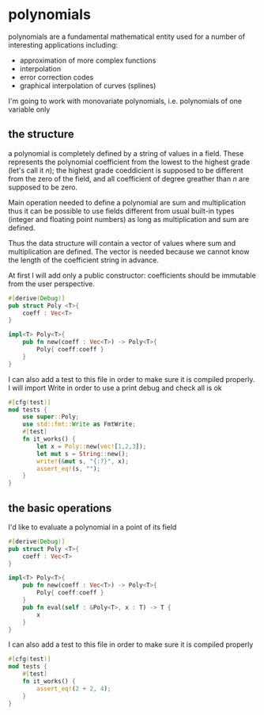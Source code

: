 * polynomials
  polynomials are a fundamental mathematical entity used for a number
  of interesting applications including:
  - approximation of more complex functions
  - interpolation
  - error correction codes
  - graphical interpolation of curves (splines)

  I'm going to work with monovariate polynomials, i.e. polynomials of
  one variable only
** the structure
  a polynomial is completely defined by a string of values in a
  field. These represents the polynomial coefficient from the lowest
  to the highest grade (let's call it $n$); the highest grade
  coeddicient is supposed to be different from the zero of the field,
  and all coefficient of degree greather than $n$ are supposed to be
  zero.
  
  Main operation needed to define a polynomial are sum and
  multiplication thus it can be possible to use fields different from
  usual built-in types (integer and floating point numbers) as long as
  multiplication and sum are defined.

  Thus the data structure will contain a vector of values where sum
  and multiplication are defined. The vector is needed because we
  cannot know the length of the coefficient string in advance.

  At first I will add only a public constructor: coefficients should
  be immutable from the user perspective.
  #+name: poly0-struct
  #+begin_src rust
    #[derive(Debug)]
    pub struct Poly <T>{
        coeff : Vec<T>
    }

    impl<T> Poly<T>{
        pub fn new(coeff : Vec<T>) -> Poly<T>{
            Poly{ coeff:coeff }
        }
    }
  #+end_src

  I can also add a test to this file in order to make sure it is
  compiled properly. I will import Write in order to use a print debug
  and check all is ok
  #+name: poly0-test
  #+begin_src rust
        #[cfg(test)]
        mod tests {
            use super::Poly;
            use std::fmt::Write as FmtWrite;
            #[test]
            fn it_works() {
                let x = Poly::new(vec![1,2,3]);
                let mut s = String::new();
                write!(&mut s, "{:?}", x);
                assert_eq!(s, "");
            }
        }
  #+end_src
  #+begin_src rust :noweb tangle :tangle ../src/poly0.rs :exports none
    <<poly0-struct>>
    
    <<poly0-test>>
  #+end_src
** the basic operations
   I'd like to evaluate a polynomial in a point of its field
  #+name: poly1-struct
  #+begin_src rust
    #[derive(Debug)]
    pub struct Poly <T>{
        coeff : Vec<T>
    }

    impl<T> Poly<T>{
        pub fn new(coeff : Vec<T>) -> Poly<T>{
            Poly{ coeff:coeff }
        }
        pub fn eval(self : &Poly<T>, x : T) -> T {
            x
        }
    }
  #+end_src

  I can also add a test to this file in order to make sure it is
  compiled properly
  #+name: poly1-test
  #+begin_src rust
    #[cfg(test)]
    mod tests {
        #[test]
        fn it_works() {
            assert_eq!(2 + 2, 4);
        }
    }
  #+end_src
  #+begin_src rust :noweb tangle :tangle ../src/poly1.rs :exports none
    <<poly1-test>>
    
    <<poly1-struct>>
  #+end_src
  #+begin_src rust :noweb tangle :tangle ../src/lib.rs :exports none
    pub mod poly0;
    pub mod poly1;
  #+end_src
